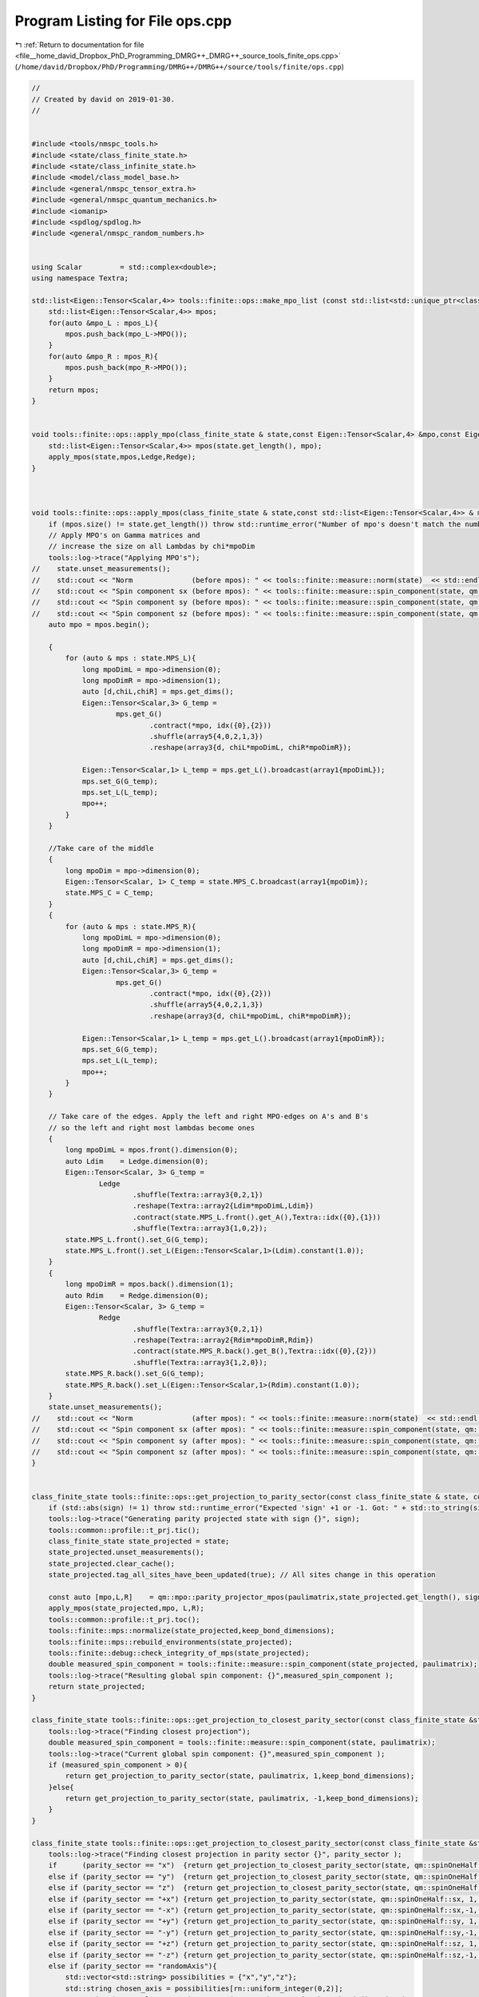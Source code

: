 
.. _program_listing_file__home_david_Dropbox_PhD_Programming_DMRG++_DMRG++_source_tools_finite_ops.cpp:

Program Listing for File ops.cpp
================================

|exhale_lsh| :ref:`Return to documentation for file <file__home_david_Dropbox_PhD_Programming_DMRG++_DMRG++_source_tools_finite_ops.cpp>` (``/home/david/Dropbox/PhD/Programming/DMRG++/DMRG++/source/tools/finite/ops.cpp``)

.. |exhale_lsh| unicode:: U+021B0 .. UPWARDS ARROW WITH TIP LEFTWARDS

.. code-block:: cpp

   //
   // Created by david on 2019-01-30.
   //
   
   
   #include <tools/nmspc_tools.h>
   #include <state/class_finite_state.h>
   #include <state/class_infinite_state.h>
   #include <model/class_model_base.h>
   #include <general/nmspc_tensor_extra.h>
   #include <general/nmspc_quantum_mechanics.h>
   #include <iomanip>
   #include <spdlog/spdlog.h>
   #include <general/nmspc_random_numbers.h>
   
   
   using Scalar         = std::complex<double>;
   using namespace Textra;
   
   std::list<Eigen::Tensor<Scalar,4>> tools::finite::ops::make_mpo_list (const std::list<std::unique_ptr<class_model_base>> & mpos_L, const std::list<std::unique_ptr<class_model_base>> & mpos_R){
       std::list<Eigen::Tensor<Scalar,4>> mpos;
       for(auto &mpo_L : mpos_L){
           mpos.push_back(mpo_L->MPO());
       }
       for(auto &mpo_R : mpos_R){
           mpos.push_back(mpo_R->MPO());
       }
       return mpos;
   }
   
   
   void tools::finite::ops::apply_mpo(class_finite_state & state,const Eigen::Tensor<Scalar,4> &mpo,const Eigen::Tensor<Scalar,3> & Ledge, const Eigen::Tensor<Scalar,3> & Redge){
       std::list<Eigen::Tensor<Scalar,4>> mpos(state.get_length(), mpo);
       apply_mpos(state,mpos,Ledge,Redge);
   }
   
   
   
   void tools::finite::ops::apply_mpos(class_finite_state & state,const std::list<Eigen::Tensor<Scalar,4>> & mpos,const Eigen::Tensor<Scalar,3> & Ledge, const Eigen::Tensor<Scalar,3> & Redge){
       if (mpos.size() != state.get_length()) throw std::runtime_error("Number of mpo's doesn't match the number of sites on the system");
       // Apply MPO's on Gamma matrices and
       // increase the size on all Lambdas by chi*mpoDim
       tools::log->trace("Applying MPO's");
   //    state.unset_measurements();
   //    std::cout << "Norm              (before mpos): " << tools::finite::measure::norm(state)  << std::endl;
   //    std::cout << "Spin component sx (before mpos): " << tools::finite::measure::spin_component(state, qm::spinOneHalf::sx)  << std::endl;
   //    std::cout << "Spin component sy (before mpos): " << tools::finite::measure::spin_component(state, qm::spinOneHalf::sy)  << std::endl;
   //    std::cout << "Spin component sz (before mpos): " << tools::finite::measure::spin_component(state, qm::spinOneHalf::sz)  << std::endl;
       auto mpo = mpos.begin();
   
       {
           for (auto & mps : state.MPS_L){
               long mpoDimL = mpo->dimension(0);
               long mpoDimR = mpo->dimension(1);
               auto [d,chiL,chiR] = mps.get_dims();
               Eigen::Tensor<Scalar,3> G_temp =
                       mps.get_G()
                               .contract(*mpo, idx({0},{2}))
                               .shuffle(array5{4,0,2,1,3})
                               .reshape(array3{d, chiL*mpoDimL, chiR*mpoDimR});
   
               Eigen::Tensor<Scalar,1> L_temp = mps.get_L().broadcast(array1{mpoDimL});
               mps.set_G(G_temp);
               mps.set_L(L_temp);
               mpo++;
           }
       }
   
       //Take care of the middle
       {
           long mpoDim = mpo->dimension(0);
           Eigen::Tensor<Scalar, 1> C_temp = state.MPS_C.broadcast(array1{mpoDim});
           state.MPS_C = C_temp;
       }
       {
           for (auto & mps : state.MPS_R){
               long mpoDimL = mpo->dimension(0);
               long mpoDimR = mpo->dimension(1);
               auto [d,chiL,chiR] = mps.get_dims();
               Eigen::Tensor<Scalar,3> G_temp =
                       mps.get_G()
                               .contract(*mpo, idx({0},{2}))
                               .shuffle(array5{4,0,2,1,3})
                               .reshape(array3{d, chiL*mpoDimL, chiR*mpoDimR});
   
               Eigen::Tensor<Scalar,1> L_temp = mps.get_L().broadcast(array1{mpoDimR});
               mps.set_G(G_temp);
               mps.set_L(L_temp);
               mpo++;
           }
       }
   
       // Take care of the edges. Apply the left and right MPO-edges on A's and B's
       // so the left and right most lambdas become ones
       {
           long mpoDimL = mpos.front().dimension(0);
           auto Ldim    = Ledge.dimension(0);
           Eigen::Tensor<Scalar, 3> G_temp =
                   Ledge
                           .shuffle(Textra::array3{0,2,1})
                           .reshape(Textra::array2{Ldim*mpoDimL,Ldim})
                           .contract(state.MPS_L.front().get_A(),Textra::idx({0},{1}))
                           .shuffle(Textra::array3{1,0,2});
           state.MPS_L.front().set_G(G_temp);
           state.MPS_L.front().set_L(Eigen::Tensor<Scalar,1>(Ldim).constant(1.0));
       }
       {
           long mpoDimR = mpos.back().dimension(1);
           auto Rdim    = Redge.dimension(0);
           Eigen::Tensor<Scalar, 3> G_temp =
                   Redge
                           .shuffle(Textra::array3{0,2,1})
                           .reshape(Textra::array2{Rdim*mpoDimR,Rdim})
                           .contract(state.MPS_R.back().get_B(),Textra::idx({0},{2}))
                           .shuffle(Textra::array3{1,2,0});
           state.MPS_R.back().set_G(G_temp);
           state.MPS_R.back().set_L(Eigen::Tensor<Scalar,1>(Rdim).constant(1.0));
       }
       state.unset_measurements();
   //    std::cout << "Norm              (after mpos): " << tools::finite::measure::norm(state)  << std::endl;
   //    std::cout << "Spin component sx (after mpos): " << tools::finite::measure::spin_component(state, qm::spinOneHalf::sx)  << std::endl;
   //    std::cout << "Spin component sy (after mpos): " << tools::finite::measure::spin_component(state, qm::spinOneHalf::sy)  << std::endl;
   //    std::cout << "Spin component sz (after mpos): " << tools::finite::measure::spin_component(state, qm::spinOneHalf::sz)  << std::endl;
   }
   
   
   class_finite_state tools::finite::ops::get_projection_to_parity_sector(const class_finite_state & state, const Eigen::MatrixXcd  & paulimatrix, int sign,bool keep_bond_dimensions) {
       if (std::abs(sign) != 1) throw std::runtime_error("Expected 'sign' +1 or -1. Got: " + std::to_string(sign));
       tools::log->trace("Generating parity projected state with sign {}", sign);
       tools::common::profile::t_prj.tic();
       class_finite_state state_projected = state;
       state_projected.unset_measurements();
       state_projected.clear_cache();
       state_projected.tag_all_sites_have_been_updated(true); // All sites change in this operation
   
       const auto [mpo,L,R]    = qm::mpo::parity_projector_mpos(paulimatrix,state_projected.get_length(), sign);
       apply_mpos(state_projected,mpo, L,R);
       tools::common::profile::t_prj.toc();
       tools::finite::mps::normalize(state_projected,keep_bond_dimensions);
       tools::finite::mps::rebuild_environments(state_projected);
       tools::finite::debug::check_integrity_of_mps(state_projected);
       double measured_spin_component = tools::finite::measure::spin_component(state_projected, paulimatrix);
       tools::log->trace("Resulting global spin component: {}",measured_spin_component );
       return state_projected;
   }
   
   class_finite_state tools::finite::ops::get_projection_to_closest_parity_sector(const class_finite_state &state, const Eigen::MatrixXcd & paulimatrix, bool keep_bond_dimensions) {
       tools::log->trace("Finding closest projection");
       double measured_spin_component = tools::finite::measure::spin_component(state, paulimatrix);
       tools::log->trace("Current global spin component: {}",measured_spin_component );
       if (measured_spin_component > 0){
           return get_projection_to_parity_sector(state, paulimatrix, 1,keep_bond_dimensions);
       }else{
           return get_projection_to_parity_sector(state, paulimatrix, -1,keep_bond_dimensions);
       }
   }
   
   class_finite_state tools::finite::ops::get_projection_to_closest_parity_sector(const class_finite_state &state, std::string parity_sector, bool keep_bond_dimensions) {
       tools::log->trace("Finding closest projection in parity sector {}", parity_sector );
       if      (parity_sector == "x")  {return get_projection_to_closest_parity_sector(state, qm::spinOneHalf::sx, keep_bond_dimensions);}
       else if (parity_sector == "y")  {return get_projection_to_closest_parity_sector(state, qm::spinOneHalf::sy, keep_bond_dimensions);}
       else if (parity_sector == "z")  {return get_projection_to_closest_parity_sector(state, qm::spinOneHalf::sz, keep_bond_dimensions);}
       else if (parity_sector == "+x") {return get_projection_to_parity_sector(state, qm::spinOneHalf::sx, 1, keep_bond_dimensions);}
       else if (parity_sector == "-x") {return get_projection_to_parity_sector(state, qm::spinOneHalf::sx,-1, keep_bond_dimensions);}
       else if (parity_sector == "+y") {return get_projection_to_parity_sector(state, qm::spinOneHalf::sy, 1, keep_bond_dimensions);}
       else if (parity_sector == "-y") {return get_projection_to_parity_sector(state, qm::spinOneHalf::sy,-1, keep_bond_dimensions);}
       else if (parity_sector == "+z") {return get_projection_to_parity_sector(state, qm::spinOneHalf::sz, 1, keep_bond_dimensions);}
       else if (parity_sector == "-z") {return get_projection_to_parity_sector(state, qm::spinOneHalf::sz,-1, keep_bond_dimensions);}
       else if (parity_sector == "randomAxis"){
           std::vector<std::string> possibilities = {"x","y","z"};
           std::string chosen_axis = possibilities[rn::uniform_integer(0,2)];
           get_projection_to_closest_parity_sector(state, chosen_axis, keep_bond_dimensions);
       }
       else if (parity_sector == "random"){
           auto coeffs = Eigen::Vector3d::Random().normalized();
           Eigen::Matrix2cd random_c2 =
                       coeffs(0) * qm::spinOneHalf::sx
                   +   coeffs(1) * qm::spinOneHalf::sy
                   +   coeffs(2) * qm::spinOneHalf::sz;
           return get_projection_to_closest_parity_sector(state, random_c2,keep_bond_dimensions);
       }
       else if (parity_sector == "none"){return state;}
       else{
           tools::log->warn(R"(Wrong pauli string. Expected one of (+-) "x","y","z", "randomAxis", "random" or "none". Got: )" + parity_sector);
           tools::log->warn("Taking whichever is closest to current state!");
           auto spin_components = tools::finite::measure::spin_components(state);
           auto max_idx = std::distance(spin_components.begin(), std::max_element(spin_components.begin(),spin_components.end()));
           if(max_idx == 0)      {return get_projection_to_closest_parity_sector(state, "x",keep_bond_dimensions); }
           else if(max_idx == 1) {return get_projection_to_closest_parity_sector(state, "y",keep_bond_dimensions); }
           else if(max_idx == 2) {return get_projection_to_closest_parity_sector(state, "z",keep_bond_dimensions); }
           else {throw std::runtime_error("Wrong parity_sector string and could not find closest parity state");}
       }
       throw std::runtime_error(fmt::format(R"(Wrong pauli string. Expected one of (+-) "x","y","z", "randomAxis", "random" or "none". Got: )" + parity_sector));
   }
   
   
   double tools::finite::ops::overlap(const class_finite_state & state1, const class_finite_state & state2){
   
       assert(state1.get_length() == state2.get_length() and "ERROR: States have different lengths! Can't do overlap.");
       assert(state1.get_position() == state2.get_position() and "ERROR: States need to be at the same position! Can't do overlap.");
   
       Eigen::Tensor<Scalar,2> overlap =
               state1.MPS_L.front().get_A()
               .contract(state2.MPS_L.front().get_A().conjugate(), Textra::idx({0,1},{0,1}));
       auto mps1_it_L = state1.MPS_L.begin();
       auto mps2_it_L = state2.MPS_L.begin();
       mps1_it_L++;
       mps2_it_L++;
   
       while (mps1_it_L != state1.MPS_L.end() ){
           Eigen::Tensor<Scalar,2> temp = overlap
                   .contract(mps1_it_L->get_A()            , Textra::idx({0},{1}))
                   .contract(mps2_it_L->get_A().conjugate(), Textra::idx({0,1},{1,0}));
           overlap = temp;
           mps1_it_L++;
           mps2_it_L++;
       }
   
       Eigen::Tensor<Scalar,2> temp = overlap
               .contract(Textra::asDiagonal(state1.MPS_C), Textra::idx({0},{0}))
               .contract(Textra::asDiagonal(state2.MPS_C), Textra::idx({0},{0}));
       overlap = temp;
   
   
   
       auto mps1_it_R = state1.MPS_R.begin();
       auto mps2_it_R = state2.MPS_R.begin();
       while (mps1_it_R != state1.MPS_R.end() ){
           Eigen::Tensor<Scalar,2> temp = overlap
                   .contract(mps1_it_R->get_B()            , Textra::idx({0},{1}))
                   .contract(mps2_it_R->get_B().conjugate(), Textra::idx({0,1},{1,0}));
           overlap = temp;
           mps1_it_R++;
           mps2_it_R++;
       }
       double norm_chain = std::real(Textra::Tensor2_to_Matrix(overlap).trace());
   //    std::cout << "Overlap state1 and state2: " << std::setprecision(16) << norm_chain << std::endl;
       return norm_chain;
   }
   
   double tools::finite::ops::expectation_value(const class_finite_state & state1, const class_finite_state & state2,const std::list<Eigen::Tensor<std::complex<double>,4>>  & mpos, const Eigen::Tensor<std::complex<double>,3> & Ledge, const Eigen::Tensor<std::complex<double>,3> & Redge){
   
       assert(state1.get_length() == state2.get_length() and "ERROR: States have different lengths! Can't do overlap.");
       assert(state1.get_position() == state2.get_position() and "ERROR: States need to be at the same position! Can't do overlap.");
       auto mps1_it_L = state1.MPS_L.begin();
       auto mps2_it_L = state2.MPS_L.begin();
       auto mpo_it    = mpos.begin();
       Eigen::Tensor<Scalar,3> L = Ledge;
       while(mps1_it_L != state1.MPS_L.end()){
           Eigen::Tensor<Scalar,3> temp =
                   L
                   .contract(mps1_it_L->get_A()                   , idx({0},{1}))
                   .contract(*mpo_it                              , idx({1,2},{0,2}))
                   .contract(mps2_it_L->get_A().conjugate()       , idx({0,3},{1,0}))
                   .shuffle(array3{0,2,1});
   
           L = temp;
           mps1_it_L++;
           mps2_it_L++;
           mpo_it++;
       }
   
       {
           //Contract the center point
           auto &MPS_C1 = state1.MPS_C;
           auto &MPS_C2 = state2.MPS_C;
           Eigen::Tensor<Scalar,3> temp =
                   L
                   .contract(asDiagonal(MPS_C1), idx({0}, {0}))
                   .contract(asDiagonal(MPS_C2), idx({0}, {0}))
                   .shuffle(array3{1, 2, 0});
           L = temp;
       }
       //Contract the right half of the state
       Eigen::Tensor<Scalar,3> R = Redge;
       auto mps1_it_R = state1.MPS_R.begin();
       auto mps2_it_R = state2.MPS_R.begin();
       while(mps1_it_R != state1.MPS_R.end()){
           Eigen::Tensor<Scalar,3> temp =
                   L
                   .contract(mps1_it_R->get_B()                   , idx({0},{1}))
                   .contract(*mpo_it                              , idx({1,2},{0,2}))
                   .contract(mps2_it_R->get_B().conjugate()       , idx({0,3},{1,0}))
                   .shuffle(array3{0,2,1});
           L = temp;
           mps1_it_R++;
           mps2_it_R++;
           mpo_it++;
       }
   
       assert(L.dimensions() == R.dimensions());
       Eigen::Tensor<Scalar,0> E_all_sites = L.contract(R, idx({0,1,2},{0,1,2}));
       double energy_chain = std::real(E_all_sites(0));
   //    std::cout << std::setprecision(16) << "E all sites: " << energy_chain << " | per site: " << energy_chain / state1.get_length() << std::endl;
       return energy_chain;
   }
   
   double tools::finite::ops::exp_sq_value     (const class_finite_state & state1, const class_finite_state & state2,const std::list<Eigen::Tensor<std::complex<double>,4>>  & mpos, const Eigen::Tensor<std::complex<double>,4> & Ledge, const Eigen::Tensor<std::complex<double>,4> & Redge){
   
       assert(state1.get_length() == state2.get_length() and "ERROR: States have different lengths! Can't do overlap.");
       assert(state1.get_position() == state2.get_position() and "ERROR: States need to be at the same position! Can't do overlap.");
       auto mps1_it_L = state1.MPS_L.begin();
       auto mps2_it_L = state2.MPS_L.begin();
       auto mpo_it    = mpos.begin();
       Eigen::Tensor<Scalar,4> L = Ledge;
       while(mps1_it_L != state1.MPS_L.end()){
           Eigen::Tensor<Scalar,4> temp =
                   L
                   .contract(mps1_it_L->get_A()                   , idx({0},{1}))
                   .contract(*mpo_it                              , idx({1,3},{0,2}))
                   .contract(*mpo_it                              , idx({1,4},{0,2}))
                   .contract(mps2_it_L->get_A().conjugate()       , idx({0,4},{1,0}))
                   .shuffle(array4{0,3,1,2});
   
           L = temp;
           mps1_it_L++;
           mps2_it_L++;
           mpo_it++;
       }
   
       {
           //Contract the center point
           auto &MPS_C1 = state1.MPS_C;
           auto &MPS_C2 = state2.MPS_C;
           Eigen::Tensor<Scalar,4> temp =
                   L
                           .contract(asDiagonal(MPS_C1), idx({0}, {0}))
                           .contract(asDiagonal(MPS_C2), idx({0}, {0}))
                           .shuffle(array4{2,3,0,1});
           L = temp;
       }
       //Contract the right half of the state
       Eigen::Tensor<Scalar,4> R = Redge;
       auto mps1_it_R = state1.MPS_R.begin();
       auto mps2_it_R = state2.MPS_R.begin();
       while(mps1_it_R != state1.MPS_R.end()){
           Eigen::Tensor<Scalar,4> temp =
                   L
                   .contract(mps1_it_R->get_B()                  , idx({0},{1}))
                   .contract(*mpo_it                             , idx({1,3},{0,2}))
                   .contract(*mpo_it                             , idx({1,4},{0,2}))
                   .contract(mps2_it_R->get_B().conjugate()      , idx({0,4},{1,0}))
                   .shuffle(array4{0,3,1,2});
           L = temp;
           mps1_it_R++;
           mps2_it_R++;
           mpo_it++;
       }
   
       assert(L.dimensions() == R.dimensions());
       Eigen::Tensor<Scalar,0> H2_all_sites = L.contract(R, idx({0,1,2,3},{0,1,2,3}));
       return std::real(H2_all_sites(0));
   }
